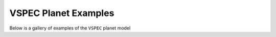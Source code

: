 VSPEC Planet Examples
===================

Below is a gallery of examples of the
``VSPEC`` planet model
